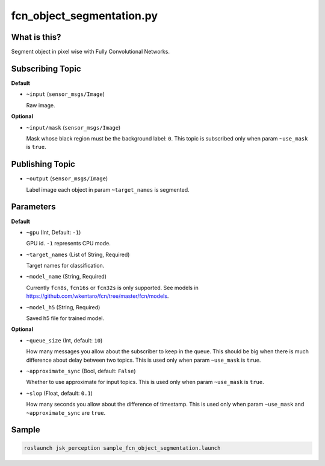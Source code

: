 fcn_object_segmentation.py
==========================


What is this?
-------------

.. image:: ./images/fcn_object_segmentation.png

Segment object in pixel wise with Fully Convolutional Networks.


Subscribing Topic
-----------------

**Default**

* ``~input`` (``sensor_msgs/Image``)

  Raw image.

**Optional**

* ``~input/mask`` (``sensor_msgs/Image``)

  Mask whose black region must be the background label: ``0``.
  This topic is subscribed only when param ``~use_mask`` is ``true``.


Publishing Topic
----------------

* ``~output`` (``sensor_msgs/Image``)

  Label image each object in param ``~target_names`` is segmented.


Parameters
----------

**Default**

* ``~gpu`` (Int, Default: ``-1``)

  GPU id. ``-1`` represents CPU mode.

* ``~target_names`` (List of String, Required)

  Target names for classification.

* ``~model_name`` (String, Required)

  Currently ``fcn8s``, ``fcn16s`` or ``fcn32s`` is only supported.
  See models in https://github.com/wkentaro/fcn/tree/master/fcn/models.

* ``~model_h5`` (String, Required)

  Saved h5 file for trained model.


**Optional**

* ``~queue_size`` (Int, default: ``10``)

  How many messages you allow about the subscriber to keep in the queue.
  This should be big when there is much difference about delay between two topics.
  This is used only when param ``~use_mask`` is ``true``.

* ``~approximate_sync`` (Bool, default: ``False``)

  Whether to use approximate for input topics.
  This is used only when param ``~use_mask`` is ``true``.

* ``~slop`` (Float, default: ``0.1``)

  How many seconds you allow about the difference of timestamp.
  This is used only when param ``~use_mask`` and ``~approximate_sync`` are ``true``.


Sample
------

.. code-block:: bash

  roslaunch jsk_perception sample_fcn_object_segmentation.launch

.. image:: images/sample_fcn_object_segmentation.png
